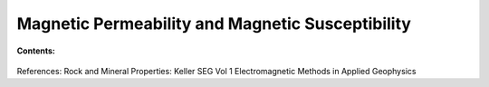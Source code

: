 .. _magnetic_permeability_index: 

Magnetic Permeability and Magnetic Susceptibility
=================================================


**Contents:**

 .. toctree::
    :maxdepth: 2

    magnetic_permeability_definition
    magnetic_permeability_units_values
    magnetic_permeability_factors
    magnetic_permeability_lab_setup_measurements
    magnetic_permeability_mathematical_relationships




References: Rock and Mineral Properties: Keller SEG Vol 1 Electromagnetic Methods in Applied Geophysics
